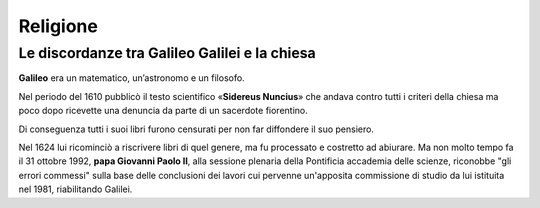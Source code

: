 =========
Religione
=========

Le discordanze tra Galileo Galilei e la chiesa
==============================================

**Galileo** era un matematico, un’astronomo e un filosofo.

Nel periodo del 1610 pubblicò il testo scientifico «**Sidereus Nuncius**» che andava contro tutti i criteri della chiesa ma poco dopo ricevette una denuncia da parte di un sacerdote fiorentino.

Di conseguenza tutti i suoi libri furono censurati per non far diffondere il suo pensiero. 

Nel 1624 lui ricominciò a riscrivere libri di quel genere, ma fu processato e costretto ad abiurare. Ma non molto tempo fa il 31 ottobre 1992, **papa Giovanni Paolo II**, alla sessione plenaria della Pontificia accademia delle scienze, riconobbe "gli errori commessi" sulla base delle conclusioni dei lavori cui pervenne un'apposita commissione di studio da lui istituita nel 1981, riabilitando Galilei.
